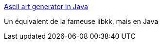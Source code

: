 :jbake-type: post
:jbake-status: published
:jbake-title: Ascii art generator in Java
:jbake-tags: software,library,open-source,image,java,_mois_mars,_année_2015
:jbake-date: 2015-03-02
:jbake-depth: ../
:jbake-uri: shaarli/1425287097000.adoc
:jbake-source: https://nicolas-delsaux.hd.free.fr/Shaarli?searchterm=http%3A%2F%2Fkorhner.github.io%2Fjava%2Fimage-processing%2Fascii-art-generator%2F&searchtags=software+library+open-source+image+java+_mois_mars+_ann%C3%A9e_2015
:jbake-style: shaarli

http://korhner.github.io/java/image-processing/ascii-art-generator/[Ascii art generator in Java]

Un équivalent de la fameuse libkk, mais en Java
